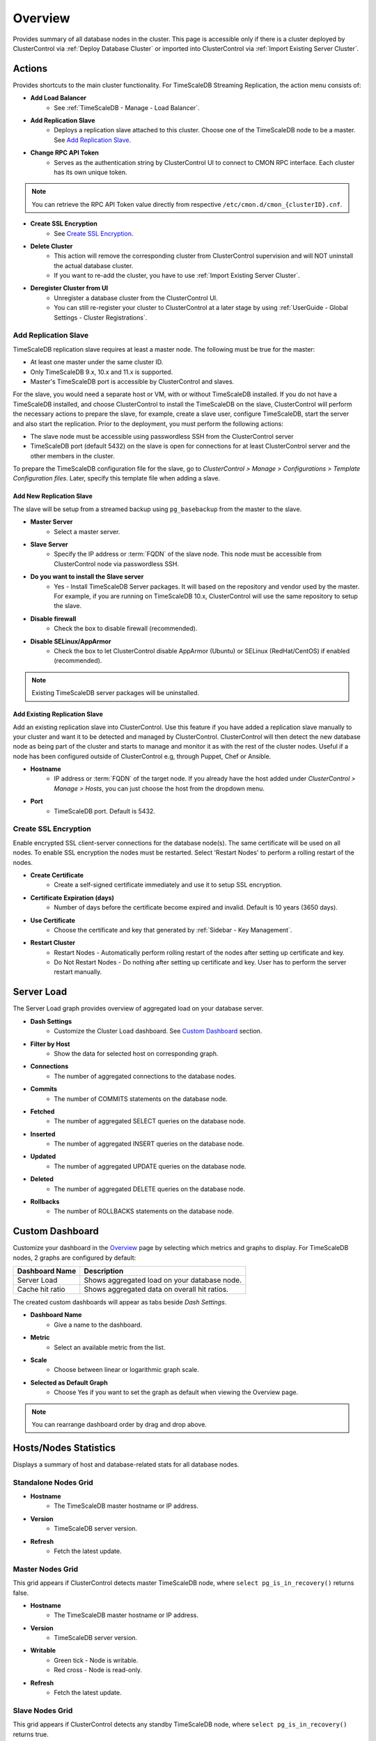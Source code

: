 .. _TimeScaleDB - Overview:

Overview
--------

Provides summary of all database nodes in the cluster. This page is accessible only if there is a cluster deployed by ClusterControl via :ref:`Deploy Database Cluster` or imported into ClusterControl via :ref:`Import Existing Server Cluster`.

.. _TimeScaleDB - Overview - Actions:

Actions
+++++++

Provides shortcuts to the main cluster functionality. For TimeScaleDB Streaming Replication, the action menu consists of:

* **Add Load Balancer**
	- See :ref:`TimeScaleDB - Manage - Load Balancer`.

* **Add Replication Slave**
	- Deploys a replication slave attached to this cluster. Choose one of the TimeScaleDB node to be a master. See `Add Replication Slave`_.

* **Change RPC API Token**
	- Serves as the authentication string by ClusterControl UI to connect to CMON RPC interface. Each cluster has its own unique token.
	
.. Note:: You can retrieve the RPC API Token value directly from respective ``/etc/cmon.d/cmon_{clusterID}.cnf``.

* **Create SSL Encryption**
	- See `Create SSL Encryption`_.

* **Delete Cluster**
	- This action will remove the corresponding cluster from ClusterControl supervision and will NOT uninstall the actual database cluster.
	- If you want to re-add the cluster, you have to use :ref:`Import Existing Server Cluster`.	

* **Deregister Cluster from UI**
	- Unregister a database cluster from the ClusterControl UI.
	- You can still re-register your cluster to ClusterControl at a later stage by using :ref:`UserGuide - Global Settings - Cluster Registrations`.

Add Replication Slave
``````````````````````

TimeScaleDB replication slave requires at least a master node. The following must be true for the master:

* At least one master under the same cluster ID.
* Only TimeScaleDB 9.x, 10.x and 11.x is supported.
* Master's TimeScaleDB port is accessible by ClusterControl and slaves.

For the slave, you would need a separate host or VM, with or without TimeScaleDB installed. If you do not have a TimeScaleDB installed, and choose ClusterControl to install the TimeScaleDB on the slave, ClusterControl will perform the necessary actions to prepare the slave, for example, create a slave user, configure TimeScaleDB, start the server and also start the replication. Prior to the deployment, you must perform the following actions:

* The slave node must be accessible using passwordless SSH from the ClusterControl server
* TimeScaleDB port (default 5432) on the slave is open for connections for at least ClusterControl server and the other members in the cluster.

To prepare the TimeScaleDB configuration file for the slave, go to *ClusterControl > Manage > Configurations > Template Configuration files*. Later, specify this template file when adding a slave.

Add New Replication Slave
''''''''''''''''''''''''''

The slave will be setup from a streamed backup using ``pg_basebackup`` from the master to the slave. 

* **Master Server**
	- Select a master server.

* **Slave Server**
	- Specify the IP address or :term:`FQDN` of the slave node. This node must be accessible from ClusterControl node via passwordless SSH.

* **Do you want to install the Slave server**
	- Yes - Install TimeScaleDB Server packages. It will based on the repository and vendor used by the master. For example, if you are running on TimeScaleDB 10.x, ClusterControl will use the same repository to setup the slave.

* **Disable firewall**
	- Check the box to disable firewall (recommended).

* **Disable SELinux/AppArmor**
	- Check the box to let ClusterControl disable AppArmor (Ubuntu) or SELinux (RedHat/CentOS) if enabled (recommended).

.. Note:: Existing TimeScaleDB server packages will be uninstalled.

Add Existing Replication Slave
''''''''''''''''''''''''''''''

Add an existing replication slave into ClusterControl. Use this feature if you have added a replication slave manually to your cluster and want it to be detected and managed by ClusterControl. ClusterControl will then detect the new database node as being part of the cluster and starts to manage and monitor it as with the rest of the cluster nodes. Useful if a node has been configured outside of ClusterControl e.g, through Puppet, Chef or Ansible.

* **Hostname**
	- IP address or :term:`FQDN` of the target node. If you already have the host added under *ClusterControl > Manage > Hosts*, you can just choose the host from the dropdown menu.

* **Port**
	- TimeScaleDB port. Default is 5432.

Create SSL Encryption
``````````````````````

Enable encrypted SSL client-server connections for the database node(s). The same certificate will be used on all nodes. To enable SSL encryption the nodes must be restarted. Select 'Restart Nodes' to perform a rolling restart of the nodes.

* **Create Certificate**
    - Create a self-signed certificate immediately and use it to setup SSL encryption.

* **Certificate Expiration (days)**
    - Number of days before the certificate become expired and invalid. Default is 10 years (3650 days).

* **Use Certificate**
    - Choose the certificate and key that generated by :ref:`Sidebar - Key Management`.

* **Restart Cluster**
    - Restart Nodes - Automatically perform rolling restart of the nodes after setting up certificate and key.
    - Do Not Restart Nodes - Do nothing after setting up certificate and key. User has to perform the server restart manually.


Server Load
++++++++++++

The Server Load graph provides overview of aggregated load on your database server.

* **Dash Settings**
	- Customize the Cluster Load dashboard. See `Custom Dashboard`_ section.

* **Filter by Host**
	- Show the data for selected host on corresponding graph.

* **Connections**
	- The number of aggregated connections to the database nodes.
	
* **Commits**
	- The number of COMMITS statements on the database node.

* **Fetched**
	- The number of aggregated SELECT queries on the database node.

* **Inserted**
	- The number of aggregated INSERT queries on the database node.

* **Updated**
	- The number of aggregated UPDATE queries on the database node.

* **Deleted**
	- The number of aggregated DELETE queries on the database node.

* **Rollbacks**
	- The number of ROLLBACKS statements on the database node.

Custom Dashboard
++++++++++++++++

Customize your dashboard in the `Overview`_ page by selecting which metrics and graphs to display. For TimeScaleDB nodes, 2 graphs are configured by default:

====================== ===========
Dashboard Name         Description
====================== ===========
Server Load            Shows aggregated load on your database node.
Cache hit ratio        Shows aggregated data on overall hit ratios.
====================== ===========

The created custom dashboards will appear as tabs beside *Dash Settings*.

* **Dashboard Name**
	- Give a name to the dashboard.

* **Metric**
	- Select an available metric from the list.

* **Scale**
	- Choose between linear or logarithmic graph scale.

* **Selected as Default Graph**
	- Choose Yes if you want to set the graph as default when viewing the Overview page.

.. Note:: You can rearrange dashboard order by drag and drop above.

Hosts/Nodes Statistics
++++++++++++++++++++++

Displays a summary of host and database-related stats for all database nodes.

Standalone Nodes Grid
``````````````````````

* **Hostname**
	- The TimeScaleDB master hostname or IP address.
	
* **Version**
	- TimeScaleDB server version.

* **Refresh**
	- Fetch the latest update.

Master Nodes Grid
``````````````````

This grid appears if ClusterControl detects master TimeScaleDB node, where ``select pg_is_in_recovery()`` returns false.

* **Hostname**
	- The TimeScaleDB master hostname or IP address.
	
* **Version**
	- TimeScaleDB server version.

* **Writable**
	- Green tick - Node is writable.
	- Red cross - Node is read-only.
	
* **Refresh**
	- Fetch the latest update.

Slave Nodes Grid
``````````````````

This grid appears if ClusterControl detects any standby TimeScaleDB node, where ``select pg_is_in_recovery()`` returns true.

* **Hostname**
	- The TimeScaleDB slave hostname or IP address.

* **Version**
	- TimeScaleDB server version.

* **Replication State**
	- Current WAL sender state.

* **Master Host**
	- The master host that the slave is connected to.

* **Received Location**
	- Last transaction log position sent on this connection.

* **Replay Location**
	- Last transaction log position replayed into the database on this standby server.

* **Lag (sec.)**
	- How many seconds this slave behind the master.

* **Writable**
	- Green tick - Node is writable.
	- Red cross - Node is read-only.

* **Refresh**
	- Fetch the latest update.

Hosts
++++++

Shows collected system statistics in a table as below:

* **Ping**
	- Ping round trip from ClusterControl host to each host in milliseconds.

* **CPU util/steal**
	- Total of CPU utilization in percentage.

* **Loadavg (1/5/15)**
	- Load value captured for 1, 5 and 15 minutes average.

* **Net (tx/s / rx/s)**
	- Amount of data transmitted and received by the host.

* **Disk read/sec**
	- Amount of disk read of ``monitored_mountpoint``.

* **Disk writes/sec**
	- Amount of disk write of ``monitored_mountpoints``.

* **Uptime**
	- Host uptime.

* **Last Updated**
	- The last time ClusterControl fetch for host's status.
	
* **Refresh**
	- Fetch the latest update.

